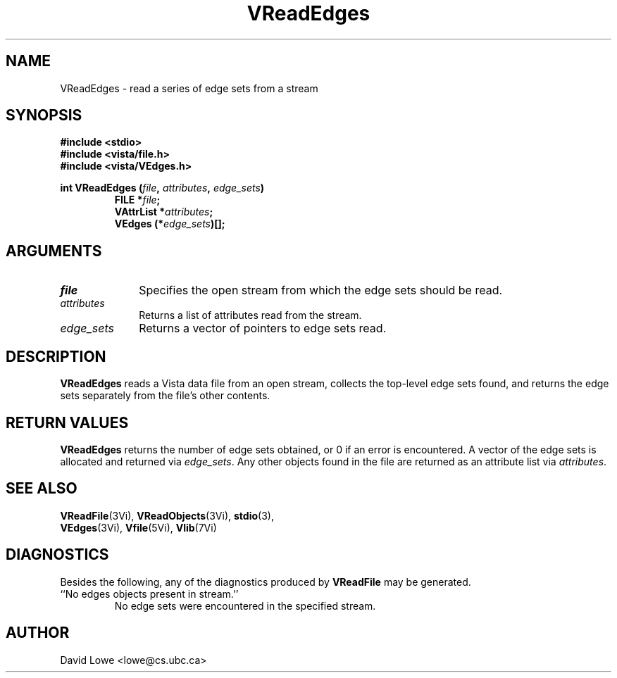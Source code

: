 .ds Vn 2.1
.TH VReadEdges 3Vi "4 April 1995" "Vista Version \*(Vn"
.SH NAME
VReadEdges \- read a series of edge sets from a stream
.SH SYNOPSIS
.nf
.ft B
#include \fB<stdio>\fP
#include \fB<vista/file.h>\fP
#include \fB<vista/VEdges.h>\fP
.PP
.ft B
int VReadEdges (\fIfile\fP, \fIattributes\fP, \fIedge_sets\fP)
.RS
FILE *\fIfile\fP;
VAttrList *\fIattributes\fP;
VEdges (*\fIedge_sets\fP)[];
.RE
.fi
.SH ARGUMENTS
.IP \fIfile\fP 10n
Specifies the open stream from which the edge sets should be read.
.IP \fIattributes\fP
Returns a list of attributes read from the stream.
.IP \fIedge_sets\fP
Returns a vector of pointers to edge sets read.
.SH DESCRIPTION
\fBVReadEdges\fP reads a Vista data file from an open stream, collects the 
top-level edge sets found, and returns the edge sets separately from the 
file's other contents. 
.SH "RETURN VALUES"
\fBVReadEdges\fP returns the number of edge sets obtained, or 0 if an error 
is encountered. A vector of the edge sets is allocated and returned via 
\fIedge_sets\fP. Any other objects found in the file are returned as an 
attribute list via \fIattributes\fP. 
.SH "SEE ALSO"
.na
.nh
.BR VReadFile (3Vi),
.BR VReadObjects (3Vi),
.BR stdio (3),
.br
.BR VEdges (3Vi),
.BR Vfile (5Vi),
.BR Vlib (7Vi)
.ad
.hy
.SH DIAGNOSTICS
Besides the following, any of the diagnostics produced by \fBVReadFile\fP 
may be generated.
.IP "``No edges objects present in stream.''"
No edge sets were encountered in the specified stream.
.SH AUTHOR
David Lowe <lowe@cs.ubc.ca>
